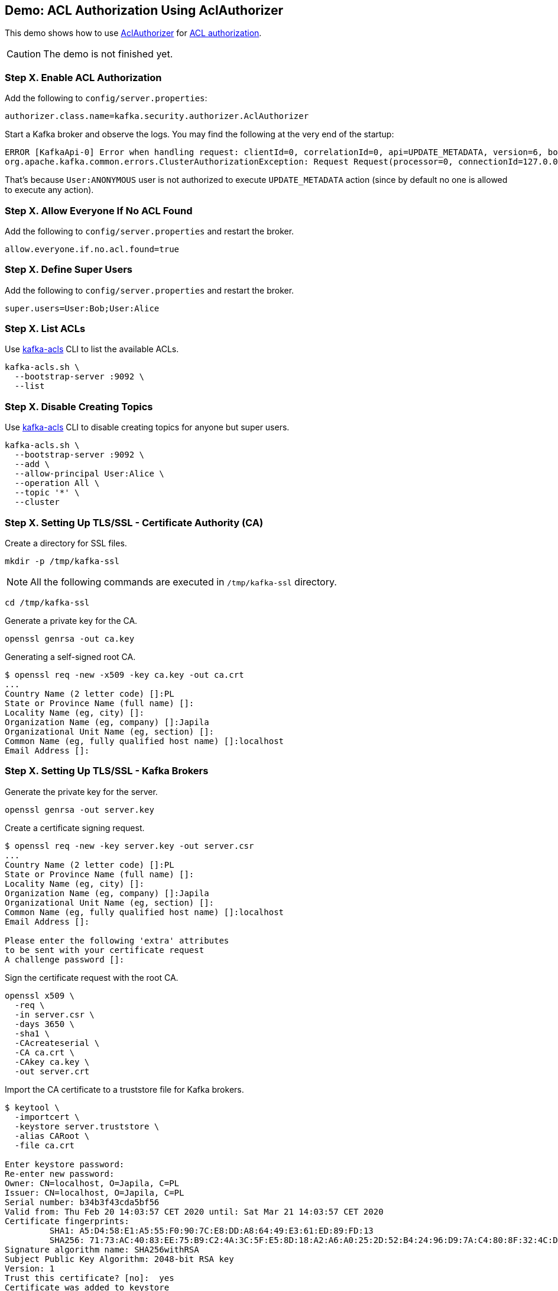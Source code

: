 == Demo: ACL Authorization Using AclAuthorizer

This demo shows how to use link:kafka-security-authorizer-AclAuthorizer.adoc[AclAuthorizer] for link:kafka-security-authorization.adoc[ACL authorization].

CAUTION: The demo is not finished yet.

=== Step X. Enable ACL Authorization

Add the following to `config/server.properties`:

```
authorizer.class.name=kafka.security.authorizer.AclAuthorizer
```

Start a Kafka broker and observe the logs. You may find the following at the very end of the startup:

```
ERROR [KafkaApi-0] Error when handling request: clientId=0, correlationId=0, api=UPDATE_METADATA, version=6, body={controller_id=0,controller_epoch=5,broker_epoch=151,topic_states=[],live_brokers=[{id=0,endpoints=[{port=9092,host=localhost,listener=PLAINTEXT,security_protocol=0,_tagged_fields={}}],rack=null,_tagged_fields={}}],_tagged_fields={}} (kafka.server.KafkaApis)
org.apache.kafka.common.errors.ClusterAuthorizationException: Request Request(processor=0, connectionId=127.0.0.1:9092-127.0.0.1:64483-0, session=Session(User:ANONYMOUS,/127.0.0.1), listenerName=ListenerName(PLAINTEXT), securityProtocol=PLAINTEXT, buffer=null) is not authorized.
```

That's because `User:ANONYMOUS` user is not authorized to execute `UPDATE_METADATA` action (since by default no one is allowed to execute any action).

=== Step X. Allow Everyone If No ACL Found

Add the following to `config/server.properties` and restart the broker.

```
allow.everyone.if.no.acl.found=true
```

=== Step X. Define Super Users

Add the following to `config/server.properties` and restart the broker.

```
super.users=User:Bob;User:Alice
```

=== Step X. List ACLs

Use link:kafka-tools-kafka-acls.adoc[kafka-acls] CLI to list the available ACLs.

```
kafka-acls.sh \
  --bootstrap-server :9092 \
  --list
```

=== Step X. Disable Creating Topics

Use link:kafka-tools-kafka-acls.adoc[kafka-acls] CLI to disable creating topics for anyone but super users.

```
kafka-acls.sh \
  --bootstrap-server :9092 \
  --add \
  --allow-principal User:Alice \
  --operation All \
  --topic '*' \
  --cluster
```

=== Step X. Setting Up TLS/SSL - Certificate Authority (CA)

Create a directory for SSL files.

```
mkdir -p /tmp/kafka-ssl
```

NOTE: All the following commands are executed in `/tmp/kafka-ssl` directory.

```
cd /tmp/kafka-ssl
```

Generate a private key for the CA.

```
openssl genrsa -out ca.key
```

Generating a self-signed root CA.

```
$ openssl req -new -x509 -key ca.key -out ca.crt
...
Country Name (2 letter code) []:PL
State or Province Name (full name) []:
Locality Name (eg, city) []:
Organization Name (eg, company) []:Japila
Organizational Unit Name (eg, section) []:
Common Name (eg, fully qualified host name) []:localhost
Email Address []:
```

=== Step X. Setting Up TLS/SSL - Kafka Brokers

Generate the private key for the server.

```
openssl genrsa -out server.key
```

Create a certificate signing request.

```
$ openssl req -new -key server.key -out server.csr
...
Country Name (2 letter code) []:PL
State or Province Name (full name) []:
Locality Name (eg, city) []:
Organization Name (eg, company) []:Japila
Organizational Unit Name (eg, section) []:
Common Name (eg, fully qualified host name) []:localhost
Email Address []:

Please enter the following 'extra' attributes
to be sent with your certificate request
A challenge password []:
```

Sign the certificate request with the root CA.

```
openssl x509 \
  -req \
  -in server.csr \
  -days 3650 \
  -sha1 \
  -CAcreateserial \
  -CA ca.crt \
  -CAkey ca.key \
  -out server.crt
```

Import the CA certificate to a truststore file for Kafka brokers.

```
$ keytool \
  -importcert \
  -keystore server.truststore \
  -alias CARoot \
  -file ca.crt

Enter keystore password:
Re-enter new password:
Owner: CN=localhost, O=Japila, C=PL
Issuer: CN=localhost, O=Japila, C=PL
Serial number: b34b3f43cda5bf56
Valid from: Thu Feb 20 14:03:57 CET 2020 until: Sat Mar 21 14:03:57 CET 2020
Certificate fingerprints:
	 SHA1: A5:D4:58:E1:A5:55:F0:90:7C:E8:DD:A8:64:49:E3:61:ED:89:FD:13
	 SHA256: 71:73:AC:40:83:EE:75:B9:C2:4A:3C:5F:E5:8D:18:A2:A6:A0:25:2D:52:B4:24:96:D9:7A:C4:80:8F:32:4C:D6
Signature algorithm name: SHA256withRSA
Subject Public Key Algorithm: 2048-bit RSA key
Version: 1
Trust this certificate? [no]:  yes
Certificate was added to keystore
```

Create a keystore file for the Kafka broker. Each broker gets its own unique keystore.

```
keytool \
  -genkey \
  -alias server \
  -dname CN=localhost \
  -keystore server.keystore \
  -keyalg RSA \
  -validity 365 \
  -ext SAN=DNS:localhost
```

Use the following command to list the generated certificate in the keystore.

```
keytool -list -v -keystore server.keystore
```

=== Step X. Setting Up TLS/SSL - Kafka Clients

Generate the private key for the client.

```
openssl genrsa -out client.key
```

Create a certificate signing request.

```
$ openssl req -new -key client.key -out client.csr
...
Country Name (2 letter code) []:PL
State or Province Name (full name) []:
Locality Name (eg, city) []:
Organization Name (eg, company) []:Japila
Organizational Unit Name (eg, section) []:
Common Name (eg, fully qualified host name) []:localhost
Email Address []:

Please enter the following 'extra' attributes
to be sent with your certificate request
A challenge password []:
```

Sign the certificate.

```
openssl x509 \
  -req \
  -in client.csr \
  -days 3650 \
  -sha1 \
  -CAcreateserial \
  -CA ca.crt \
  -CAkey ca.key \
  -out client.crt
```

Export the Kafka broker's certificate so it can be signed by the root CA.

```
keytool \
  -certreq \
  -alias server \
  -keystore server.keystore \
  -file server.unsigned.crt
```

Sign the Kafka broker's certificate using the root CA.

```
openssl x509 \
  -req \
  -CA ca.crt \
  -CAkey ca.key \
  -in server.unsigned.crt \
  -out server.signed.crt \
  -days 365 \
  -CAcreateserial
```

Import the root CA into the broker's keystore.

```
keytool \
  -import \
  -keystore server.keystore \
  -alias CARoot \
  -file ca.crt
```

Import the signed Kafka broker certificate into the keystore.

```
keytool \
  -import \
  -keystore server.keystore \
  -alias localhost \
  -file server.signed.crt
```

=== Step X. Setting Up TLS/SSL

TIP: Use `export KAFKA_OPTS=-Djavax.net.debug=all` to debug SSL issues. Consult the source code of Java's https://github.com/AdoptOpenJDK/openjdk-jdk11u/blob/master/src/java.base/share/classes/sun/security/ssl/SSLLogger.java[SSLLogger].

Configure a Kafka broker to use the keystore and truststore files.

Edit `config/server.properties` to include the following properties:

```
authorizer.class.name=kafka.security.authorizer.AclAuthorizer
allow.everyone.if.no.acl.found=true
super.users=User:Bob;User:Alice

listeners=PLAINTEXT://:9092,SSL://:9093
ssl.keystore.location=/tmp/kafka-ssl/kafka01.keystore.jks
ssl.keystore.password=123456
ssl.key.password=123456
ssl.truststore.location=/tmp/kafka-ssl/kafka.truststore.jks
ssl.truststore.password=123456
ssl.client.auth=required
```

Test the Kafka configuration.

```
openssl s_client -debug -connect localhost:9093 -tls1
```

Exit out of this command using `Ctrl+C`.

=== Step X. Using SSL for Client Authentication

TIP: Use `export KAFKA_OPTS=-Djavax.net.debug=all` to debug SSL issues.

Create the client keystore.

```
keytool \
  -keystore client.keystore.jks \
  -alias localhost \
  -validity 365 \
  -keyalg RSA \
  -genkey \
  -ext SAN=DNS:client
```

Export the client certificate.

```
keytool \
  -keystore client.keystore.jks \
  -alias localhost \
  -certreq \
  -file client.unsigned.cert
```

Sign the client certificate with the root CA.

```
openssl x509 \
  -req \
  -CA ca.crt \
  -CAkey ca.key \
  -in client.unsigned.cert \
  -out client.signed.cert \
  -days 365 \
  -CAcreateserial
```

Add the root CA to the client keystore.

```
keytool \
  -keystore client.keystore.jks \
  -alias CARoot \
  -import \
  -file ca.crt
```

Add the signed client certificate to the keystore.

```
keytool \
  -keystore client.keystore.jks \
  -alias localhost \
  -import \
  -file client.signed.cert
```

Create `client-ssl.properties` configuration file.

```
security.protocol=SSL
ssl.truststore.location=/tmp/kafka-ssl/kafka.truststore.jks
ssl.truststore.password=123456
ssl.keystore.location=/tmp/kafka-ssl/client.keystore.jks
ssl.keystore.password=123456
ssl.key.password=123456
ssl.client.auth=required
```

Use `kafka-console-producer.sh` to send a message to the Kafka broker using SSL.

```
kafka-console-producer.sh \
  --broker-list :9093 \
  --topic test \
  --producer.config /tmp/kafka-ssl/client-ssl.properties
```
